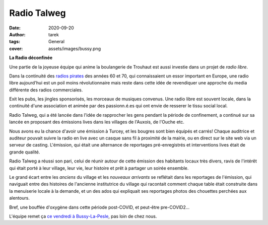 Radio Talweg
============

:date: 2020-09-20
:author: tarek
:tags: General
:cover: assets/images/bussy.png

**La Radio déconfinée**

Une partie de la joyeuse équipe qui anime la boulangerie de Trouhaut
est aussi investie dans un projet de `radio libre`.

Dans la continuité des `radios pirates <https://fr.wikipedia.org/wiki/Radio_pirate>`_
des années 60 et 70, qui connaissaient un essor important en Europe, une radio
libre aujourd'hui est un poil moins révolutionnaire mais reste dans cette idée
de revendiquer une approche du media différente des radios commerciales.

Exit les pubs, les jingles sponsorisés, les morceaux de musiques convenus.
Une radio libre est souvent locale, dans la continuité d'une association
et animée par des passionn.é.es qui ont envie de resserer le tissu social
local.

.. image:: /assets/images/logo-talweg.png

Radio Talweg, qui a été lancée dans l'idée de rapprocher les gens pendant
la période de confinement, a continué sur sa lancée en proposant des émissions
lives dans les villages de l'Auxois, de l'Ouche etc.

Nous avons eu la chance d'avoir une émission à Turcey, et les bougres sont
bien équipés et carrés! Chaque auditrice et auditeur pouvait suivre la radio
en live avec un casque sans fil à proximité de la mairie, ou en direct  sur
le site web via un serveur de casting. L'émission, qui était une alternance
de reportages pré-enregistrés et interventions lives était de grande qualité.

Radio Talweg a réussi son pari, celui de réunir autour de cette émission
des habitants locaux très divers, ravis de l'intérêt qui était porté à leur
village, leur vie, leur histoire et prêt à partager un soirée ensemble.

Le grand écart entre les `anciens` du village et les `nouveaux arrivants`
se reflétait dans les reportages de l'émission, qui naviguait entre
des histoires de l'ancienne institutrice du village qui racontait comment
chaque table était construite dans la menuiserie locale à la demande, et
un des ados qui expliquait ses reportages photos des chouettes perchées aux
alentours.

Bref, une bouffée d'oxygène dans cette période post-COVID, et peut-être
pre-COVID2...

L'équipe remet ça `ce vendredi à Bussy-La-Pesle <http://radiotalweg.com/>`_, pas loin de chez nous.
